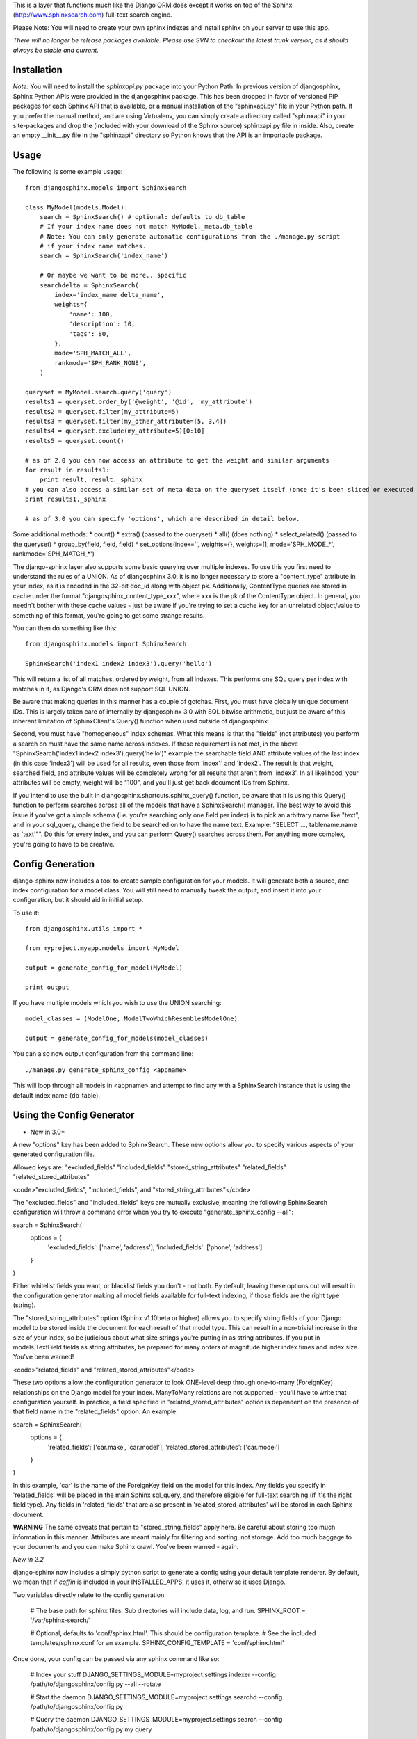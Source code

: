 This is a layer that functions much like the Django ORM does except it works on top of the Sphinx (http://www.sphinxsearch.com) full-text search engine.

Please Note: You will need to create your own sphinx indexes and install sphinx on your server to use this app.

*There will no longer be release packages available. Please use SVN to checkout the latest trunk version, as it should always be stable and current.*

Installation
------------

*Note:* You will need to install the `sphinxapi.py` package into your Python Path. In previous version of djangosphinx, Sphinx Python APIs were provided in the djangosphinx package. This has been dropped in favor of versioned PIP packages for each Sphinx API that is available, or a manual installation of the "sphinxapi.py" file in your Python path. If you prefer the manual method, and are using Virtualenv, you can simply create a directory called "sphinxapi" in your site-packages and drop the (included with your download of the Sphinx source) sphinxapi.py file in inside. Also, create an empty __init__.py file in the "sphinxapi" directory so Python knows that the API is an importable package.


Usage
-----

The following is some example usage::

	from djangosphinx.models import SphinxSearch
	
	class MyModel(models.Model):
	    search = SphinxSearch() # optional: defaults to db_table
	    # If your index name does not match MyModel._meta.db_table
	    # Note: You can only generate automatic configurations from the ./manage.py script
	    # if your index name matches.
	    search = SphinxSearch('index_name')

	    # Or maybe we want to be more.. specific
	    searchdelta = SphinxSearch(
	        index='index_name delta_name',
	        weights={
	            'name': 100,
	            'description': 10,
	            'tags': 80,
	        },
	        mode='SPH_MATCH_ALL',
	        rankmode='SPH_RANK_NONE',
	    )

	queryset = MyModel.search.query('query')
	results1 = queryset.order_by('@weight', '@id', 'my_attribute')
	results2 = queryset.filter(my_attribute=5)
	results3 = queryset.filter(my_other_attribute=[5, 3,4])
	results4 = queryset.exclude(my_attribute=5)[0:10]
	results5 = queryset.count()

	# as of 2.0 you can now access an attribute to get the weight and similar arguments
	for result in results1:
	    print result, result._sphinx
	# you can also access a similar set of meta data on the queryset itself (once it's been sliced or executed in any way)
	print results1._sphinx

	# as of 3.0 you can specify 'options', which are described in detail below.


Some additional methods:
* count()
* extra() (passed to the queryset)
* all() (does nothing)
* select_related() (passed to the queryset)
* group_by(field, field, field)
* set_options(index='', weights={}, weights=[], mode='SPH_MODE_*', rankmode='SPH_MATCH_*')

The django-sphinx layer also supports some basic querying over multiple indexes. To use this you first need to understand the rules of a UNION. As of djangosphinx 3.0, it is no longer necessary to store a "content_type" attribute in your index, as it is encoded in the 32-bit doc_id along with object pk. Additionally, ContentType queries are stored in cache under the format "djangosphinx_content_type_xxx", where xxx is the pk of the ContentType object. In general, you needn't bother with these cache values - just be aware if you're trying to set a cache key for an unrelated object/value to something of this format, you're going to get some strange results.

You can then do something like this::

	from djangosphinx.models import SphinxSearch
	
	SphinxSearch('index1 index2 index3').query('hello')

This will return a list of all matches, ordered by weight, from all indexes. This performs one SQL query per index with matches in it, as Django's ORM does not support SQL UNION.

Be aware that making queries in this manner has a couple of gotchas. First, you must have globally unique document IDs. This is largely taken care of internally by djangosphinx 3.0 with SQL bitwise arithmetic, but just be aware of this inherent limitation of SphinxClient's Query() function when used outside of djangosphinx.

Second, you must have "homogeneous" index schemas. What this means is that the "fields" (not attributes) you perform a search on must have the same name across indexes. If these requirement is not met, in the above "SphinxSearch('index1 index2 index3').query('hello')" example the searchable field AND attribute values of the last index (in this case 'index3') will be used for all results, even those from 'index1' and 'index2'. The result is that weight, searched field, and attribute values will be completely wrong for all results that aren't from 'index3'. In all likelihood, your attributes will be empty, weight will be "100", and you'll just get back document IDs from Sphinx.

If you intend to use the built in djangosphinx.shortcuts.sphinx_query() function, be aware that it is using this Query() function to perform searches across all of the models that have a SphinxSearch() manager. The best way to avoid this issue if you've got a simple schema (i.e. you're searching only one field per index) is to pick an arbitrary name like "text", and in your sql_query, change the field to be searched on to have the name text. Example: "SELECT ..., tablename.name as 'text'"". Do this for every index, and you can perform Query() searches across them. For anything more complex, you're going to have to be creative.

Config Generation
-----------------

django-sphinx now includes a tool to create sample configuration for your models. It will generate both a source, and index configuration for a model class. You will still need to manually tweak the output, and insert it into your configuration, but it should aid in initial setup.

To use it::

	from djangosphinx.utils import *

	from myproject.myapp.models import MyModel

	output = generate_config_for_model(MyModel)

	print output

If you have multiple models which you wish to use the UNION searching::

	model_classes = (ModelOne, ModelTwoWhichResemblesModelOne)

	output = generate_config_for_models(model_classes)

You can also now output configuration from the command line::

	./manage.py generate_sphinx_config <appname>

This will loop through all models in <appname> and attempt to find any with a SphinxSearch instance that is using the default index name (db_table).

Using the Config Generator
--------------------------
* New in 3.0*
A new "options" key has been added to SphinxSearch. These new options allow you to specify various aspects of your generated configuration file.

Allowed keys are:
"excluded_fields" 
"included_fields"
"stored_string_attributes"
"related_fields"
"related_stored_attributes"

<code>"excluded_fields", "included_fields", and "stored_string_attributes"</code>

The "excluded_fields" and "included_fields" keys are mutually exclusive, meaning the following SphinxSearch configuration will throw a command error when you try to execute "generate_sphinx_config --all":

search = SphinxSearch(
	options = {
		'excluded_fields': ['name', 'address'],
		'included_fields': ['phone', 'address']
	}
)

Either whitelist fields you want, or blacklist fields you don't - not both. By default, leaving these options out will result in the configuration generator making all model fields available for full-text indexing, if those fields are the right type (string).

The "stored_string_attributes" option (Sphinx v1.10beta or higher) allows you to specify string fields of your Django model to be stored inside the document for each result of that model type. This can result in a non-trivial increase in the size of your index, so be judicious about what size strings you're putting in as string attributes. If you put in models.TextField fields as string attributes, be prepared for many orders of magnitude higher index times and index size. You've been warned!

<code>"related_fields" and "related_stored_attributes"</code>

These two options allow the configuration generator to look ONE-level deep through one-to-many (ForeignKey) relationships on the Django model for your index. ManyToMany relations are not supported - you'll have to write that configuration yourself. In practice, a field specified in "related_stored_attributes" option is dependent on the presence of that field name in the "related_fields" option. An example:

search = SphinxSearch(
	options = {
		'related_fields': ['car.make', 'car.model'],
		'related_stored_attributes': ['car.model']
	}
)

In this example, 'car' is the name of the ForeignKey field on the model for this index. Any fields you specify in 'related_fields' will be placed in the main Sphinx sql_query, and therefore eligible for full-text searching (if it's the right field type). Any fields in 'related_fields' that are also present in 'related_stored_attributes' will be stored in each Sphinx document.

**WARNING**
The same caveats that pertain to "stored_string_fields" apply here. Be careful about storing too much information in this manner. Attributes are meant mainly for filtering and sorting, not storage. Add too much baggage to your documents and you can make Sphinx crawl. You've been warned - again.

*New in 2.2*

django-sphinx now includes a simply python script to generate a config using your default template renderer. By default, we mean that if `coffin` is included in your INSTALLED_APPS, it uses it, otherwise it uses Django.

Two variables directly relate to the config generation:

	# The base path for sphinx files. Sub directories will include data, log, and run.
	SPHINX_ROOT = '/var/sphinx-search/'
	
	# Optional, defaults to 'conf/sphinx.html'. This should be configuration template.
	# See the included templates/sphinx.conf for an example.
	SPHINX_CONFIG_TEMPLATE = 'conf/sphinx.html'

Once done, your config can be passed via any sphinx command like so:

	# Index your stuff
	DJANGO_SETTINGS_MODULE=myproject.settings indexer --config /path/to/djangosphinx/config.py --all --rotate
	
	# Start the daemon
	DJANGO_SETTINGS_MODULE=myproject.settings searchd --config /path/to/djangosphinx/config.py
	
	# Query the daemon
	DJANGO_SETTINGS_MODULE=myproject.settings search --config /path/to/djangosphinx/config.py my query
	
	# Kill the daemon
	kill -9 $(cat /var/sphinx-search/run/searchd.pid)

For now, we recommend you setup some basic bash aliases or scripts to deal with this. This is just the first step in embedded config generation, so stay tuned!

* Note: Make sure your PYTHON_PATH is setup properly!

Using Sphinx in Admin
---------------------

Sphinx includes it's own ModelAdmin class to allow you to use it with Django's built-in admin app.

To use it, see the following example::

	from djangosphinx.admin import SphinxModelAdmin
	
	class MyAdmin(SphinxModelAdmin):
		index = 'my_index_name' # defaults to Model._meta.db_table
		weights = {'field': 100}

Limitations? You know it.

- Only shows your max sphinx results (defaults to 1000)
- Filters currently don't work.
- This is a huge hack, so it may or may not continue working when Django updates.

Frequent Questions
------------------

*How do I run multiple copies of Sphinx using django-sphinx?*

The easiest way is to just run a different SPHINX_PORT setting in your settings.py. If you are using the above config generation, just modify the PORT, and start up the daemon

Resources
---------

* http://groups.google.com/group/django-sphinx
* http://www.davidcramer.net/code/65/setting-up-django-with-sphinx.html
